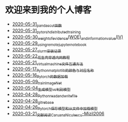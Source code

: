 * 欢迎来到我的个人博客

- [[file:2020-05-31_pandas_cut函数.org][2020-05-31_pandas_cut函数]]
- [[file:2020-05-31_pytorch_distributed_training.org][2020-05-31_pytorch_distributed_training]]
- [[file:2020-05-30_weight_of_evidence(WOE)_and_information_value(IV).org][2020-05-30_weight_of_evidence(WOE)_and_information_value(IV)]]
- [[file:2020-05-29_using_remote_jupyter_notebook.org][2020-05-29_using_remote_jupyter_notebook]]
- [[file:2020-05-27_slurm安装记录.org][2020-05-27_slurm安装记录]]
- [[file:2020-05-22_花生壳穿透内网教程.org][2020-05-22_花生壳穿透内网教程]]
- [[file:2020-05-21_virtual_machine文件互通方法.org][2020-05-21_virtual_machine文件互通方法]]
- [[file:2020-05-17_Python_matplotlib的颜色与对应名称.org][2020-05-17_Python_matplotlib的颜色与对应名称]]
- [[file:2020-05-16_Pytorch的数据加载.org][2020-05-16_Pytorch的数据加载]]
- [[file:2020-05-09_train_ImageNet.py][2020-05-09_train_ImageNet]]
- [[file:2020-05-04_生成模型vs判别模型.org][2020-05-04_生成模型vs判别模型]]
- [[file:2020-04-28_Python_read_and_write_file.org][2020-04-28_Python_read_and_write_file]]
- [[file:2020-04-28_git_rebase.org][2020-04-28_git_rebase]]
- [[file:2020-04-26_Pytorch_保存模型和从文件中加载模型.org][2020-04-26_Pytorch_保存模型和从文件中加载模型]]
- [[file:2020-03-21_文献阅读_Caruana_Niculescu-Mizil2006.org][2020-03-21_文献阅读_Caruana_Niculescu-Mizil2006]]
